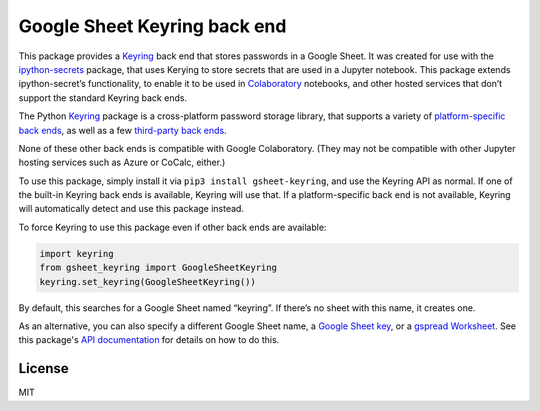 Google Sheet Keyring back end
=============================

|PyPI version| |Doc Status| |License| |Supported Python|

This package provides a Keyring_ back end that stores passwords in a Google
Sheet. It was created for use with the ipython-secrets_ package, that uses
Kerying to store secrets that are used in a Jupyter notebook. This package
extends ipython-secret’s functionality, to enable it to be used in Colaboratory_
notebooks, and other hosted services that don’t support the standard Keyring
back ends.

The Python Keyring_ package is a cross-platform password storage library, that
supports a variety of `platform-specific back ends`_, as well as a few
`third-party back ends`_.

None of these other back ends is compatible with Google Colaboratory. (They may
not be compatible with other Jupyter hosting services such as Azure or CoCalc,
either.)

To use this package, simply install it via
``pip3 install gsheet-keyring``, and use the Keyring API as normal. If
one of the built-in Keyring back ends is available, Keyring will use
that. If a platform-specific back end is not available, Keyring will
automatically detect and use this package instead.

To force Keyring to use this package even if other back ends are
available:

.. code:: python

   import keyring
   from gsheet_keyring import GoogleSheetKeyring
   keyring.set_keyring(GoogleSheetKeyring())

By default, this searches for a Google Sheet named “keyring”. If there’s
no sheet with this name, it creates one.

As an alternative, you can also specify a different Google Sheet name, a `Google
Sheet key`_, or a `gspread Worksheet`_. See this package's `API documentation`_
for details on how to do this.

License
-------

MIT

.. |PyPI version| image:: https://img.shields.io/pypi/v/gsheet-keyring.svg
    :target: https://pypi.python.org/pypi/gsheet-keyring
    :alt: Latest PyPI Version
.. |Doc Status| image:: https://readthedocs.org/projects/gsheet-keyring/badge/?version=latest
    :target: http://gsheet-keyring.readthedocs.io/en/latest/?badge=latest
    :alt: Documentation Status
.. |License| image:: https://img.shields.io/pypi/l/gsheet-keyring.svg
    :target: https://pypi.python.org/pypi/gsheet-keyring
    :alt: License
.. |Supported Python| image:: https://img.shields.io/pypi/pyversions/gsheet-keyring.svg
    :target: https://pypi.python.org/pypi/gsheet-keyring
    :alt: Supported Python Versions

.. _Colaboratory: https://colab.research.google.com/
.. _Keyring: https://pypi.python.org/pypi/keyring
.. _ipython-secrets: https://github.com/osteele/ipython-secrets
.. _platform-specific back ends: https://pypi.org/project/keyring/#what-is-python-keyring-lib
.. _third-party back ends: https://pypi.org/project/keyring/#third-party-backends
.. _Google Sheet key: https://webapps.stackexchange.com/questions/74205/what-is-the-key-in-my-google-sheets-url
.. _gspread Worksheet: https://gspread.readthedocs.io/en/latest/#gspread.models.Worksheet
.. _API documentation: http://ipython-secrets.readthedocs.io/en/latest/?badge=latest
